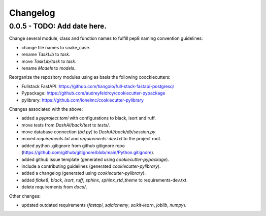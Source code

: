 Changelog
=========

0.0.5 - TODO: Add date here.
----------------------------


Change several module, class and function names to fulfill pep8 naming convention guidelines:

- change file names to snake_case.
- rename `TaskLib` to `task`.
- move `TaskLib/task` to `task`.
- rename `Models` to `models`.

Reorganize the repository modules using as basis the following coockiecutters:

- Fullstack FastAPI: https://github.com/tiangolo/full-stack-fastapi-postgresql
- Pypackage: https://github.com/audreyfeldroy/cookiecutter-pypackage
- pylibrary: https://github.com/ionelmc/cookiecutter-pylibrary

Changes associated with the above: 

- added a `pyproject.toml` with configurations to black, isort and ruff.
- move tests from `DashAI/back/test` to `tests/`.
- move database connection (`bd.py`) to `DashAI/back/db/session.py`.
- moved `requirements.txt` and `requirements-dev.txt` to the project root.
- added python .gitignore from github gitignore repo (https://github.com/github/gitignore/blob/main/Python.gitignore).
- added github issue template (generated using `cookiecutter-pypackage`).
- include a contributing guidelines (generated `cookiecutter-pylibrary`).
- added a changelog (generated using `cookiecutter-pylibrary`).
- added `flake8`, `black`, `isort`, `ruff`, `sphinx`, `sphinx_rtd_theme` to requirements-dev.txt.
- delete requirements from `docs/`.

Other changes:

- updated outdated requirements (`fastapi`, `sqlalchemy`, `scikit-learn`, `joblib`, `numpy`).

